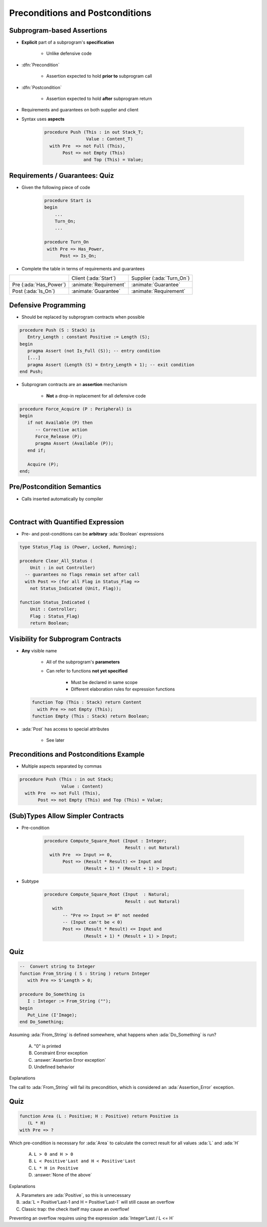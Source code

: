 ===================================
Preconditions and Postconditions
===================================

-----------------------------
Subprogram-based Assertions
-----------------------------

* **Explicit** part of a subprogram's **specification**

    - Unlike defensive code

* :dfn:`Precondition`

   - Assertion expected to hold **prior to** subprogram call

* :dfn:`Postcondition`

   - Assertion expected to hold **after** subprogram return

* Requirements and guarantees on both supplier and client
* Syntax uses **aspects**

   .. code:: Ada

      procedure Push (This : in out Stack_T;
                      Value : Content_T)
        with Pre  => not Full (This),
             Post => not Empty (This)
                     and Top (This) = Value;

---------------------------------
Requirements / Guarantees: Quiz
---------------------------------

* Given the following piece of code

    .. code:: Ada

       procedure Start is
       begin
           ...
           Turn_On;
           ...

       procedure Turn_On
        with Pre => Has_Power,
             Post => Is_On;

* Complete the table in terms of requirements and guarantees

.. list-table::

   * - 
     - Client (:ada:`Start`)
     - Supplier (:ada:`Turn_On`)

   * - Pre (:ada:`Has_Power`)
     - :animate:`Requirement`
     - :animate:`Guarantee`

   * - Post (:ada:`Is_On`)
     - :animate:`Guarantee`
     - :animate:`Requirement`

-----------------------
Defensive Programming
-----------------------

* Should be replaced by subprogram contracts when possible

.. code:: Ada

   procedure Push (S : Stack) is
      Entry_Length : constant Positive := Length (S);
   begin
      pragma Assert (not Is_Full (S)); -- entry condition
      [...]
      pragma Assert (Length (S) = Entry_Length + 1); -- exit condition
   end Push;

* Subprogram contracts are an **assertion** mechanism

   - **Not** a drop-in replacement for all defensive code

.. code:: Ada

   procedure Force_Acquire (P : Peripheral) is
   begin
      if not Available (P) then
         -- Corrective action
         Force_Release (P);
         pragma Assert (Available (P));
      end if;

      Acquire (P);
   end;

-----------------------------
Pre/Postcondition Semantics
-----------------------------

* Calls inserted automatically by compiler

|

.. image:: pre_and_post_insertion_flow.svg
   :width: 90%

-------------------------------------
Contract with Quantified Expression
-------------------------------------

* Pre- and post-conditions can be **arbitrary** :ada:`Boolean` expressions 

.. code:: Ada

   type Status_Flag is (Power, Locked, Running);

   procedure Clear_All_Status (
       Unit : in out Controller)
     -- guarantees no flags remain set after call
     with Post => (for all Flag in Status_Flag =>
       not Status_Indicated (Unit, Flag));

   function Status_Indicated (
       Unit : Controller;
       Flag : Status_Flag)
       return Boolean;

-------------------------------------
Visibility for Subprogram Contracts
-------------------------------------

* **Any** visible name
    
   - All of the subprogram's **parameters**
   - Can refer to functions **not yet specified**

      - Must be declared in same scope
      - Different elaboration rules for expression functions

  .. code:: Ada

     function Top (This : Stack) return Content
       with Pre => not Empty (This);
     function Empty (This : Stack) return Boolean;

* :ada:`Post` has access to special attributes
    
    - See later

------------------------------------------
Preconditions and Postconditions Example
------------------------------------------

* Multiple aspects separated by commas

.. code:: Ada

     procedure Push (This : in out Stack;
                     Value : Content)
       with Pre  => not Full (This),
            Post => not Empty (This) and Top (This) = Value;

------------------------------------
(Sub)Types Allow Simpler Contracts
------------------------------------

* Pre-condition

   .. code:: Ada

      procedure Compute_Square_Root (Input : Integer;
                                     Result : out Natural)
        with Pre  => Input >= 0,
             Post => (Result * Result) <= Input and
                     (Result + 1) * (Result + 1) > Input;

* Subtype

   .. code:: Ada

      procedure Compute_Square_Root (Input  : Natural;
                                     Result : out Natural)
         with
             -- "Pre => Input >= 0" not needed
             -- (Input can't be < 0)
             Post => (Result * Result) <= Input and
                     (Result + 1) * (Result + 1) > Input;

------
Quiz
------

.. code:: Ada

   --  Convert string to Integer
   function From_String ( S : String ) return Integer
      with Pre => S'Length > 0;

   procedure Do_Something is
      I : Integer := From_String ("");
   begin
      Put_Line (I'Image);
   end Do_Something;

Assuming :ada:`From_String` is defined somewhere, what happens
when :ada:`Do_Something` is run?

   A. "0" is printed
   B. Constraint Error exception
   C. :answer:`Assertion Error exception`
   D. Undefined behavior

.. container:: animate

   Explanations

   The call to :ada:`From_String` will fail its precondition, which is considered
   an :ada:`Assertion_Error` exception.

------
Quiz
------

.. code:: Ada

   function Area (L : Positive; H : Positive) return Positive is
      (L * H)
   with Pre => ?

Which pre-condition is necessary for :ada:`Area` to calculate the correct result for
all values :ada:`L` and :ada:`H`

   A. ``L > 0 and H > 0``
   B. ``L < Positive'Last and H < Positive'Last``
   C. ``L * H in Positive``
   D. :answer:`None of the above`

.. container:: animate

   Explanations

   A. Parameters are :ada:`Positive`, so this is unnecessary
   B. :ada:`L = Positive'Last-1 and H = Positive'Last-1` will still cause an overflow
   C. Classic trap: the check itself may cause an overflow!

   Preventing an overflow requires using the expression :ada:`Integer'Last / L <= H`

